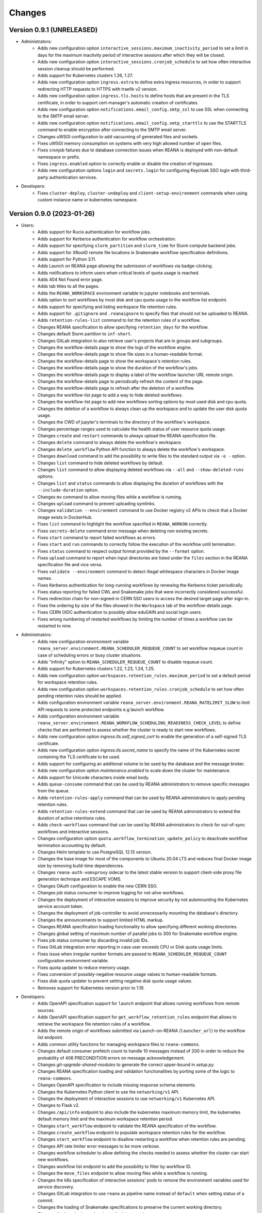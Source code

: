 Changes
=======

Version 0.9.1 (UNRELEASED)
--------------------------

- Administrators:
    - Adds new configuration option ``interactive_sessions.maximum_inactivity_period`` to set a limit in days for the maximum inactivity period of interactive sessions after which they will be closed.
    - Adds new configuration option ``interactive_sessions.cronjob_schedule`` to set how often interactive session cleanup should be performed.
    - Adds support for Kubernetes clusters 1.26, 1.27.
    - Adds new configuration option ``ingress.extra`` to define extra Ingress resources, in order to support redirecting HTTP requests to HTTPS with traefik v2 version.
    - Adds new configuration option ``ingress.tls.hosts`` to define hosts that are present in the TLS certificate, in order to support cert-manager's automatic creation of certificates.
    - Adds new configuration option ``notifications.email_config.smtp_ssl`` to use SSL when connecting to the SMTP email server.
    - Adds new configuration option ``notifications.email_config.smtp_starttls`` to use the STARTTLS command to enable encryption after connecting to the SMTP email server.
    - Changes uWSGI configuration to add vacuuming of generated files and sockets.
    - Fixes uWSGI memory consumption on systems with very high allowed number of open files.
    - Fixes cronjob failures due to database connection issues when REANA is deployed with non-default namespace or prefix.
    - Fixes ``ingress.enabled`` option to correctly enable or disable the creation of Ingresses.
    - Adds new configuration options ``login`` and ``secrets.login`` for configuring Keycloak SSO login with third-party authentication services.
- Developers:
    - Fixes ``cluster-deploy``, ``cluster-undeploy`` and ``client-setup-environment`` commands when using custom instance name or kubernetes namespace.

Version 0.9.0 (2023-01-26)
--------------------------

- Users:
    - Adds support for Rucio authentication for workflow jobs.
    - Adds support for Kerberos authentication for workflow orchestration.
    - Adds support for specifying ``slurm_partition`` and ``slurm_time`` for Slurm compute backend jobs.
    - Adds support for XRootD remote file locations in Snakemake workflow specification definitions.
    - Adds support for Python 3.11.
    - Adds Launch on REANA page allowing the submission of workflows via badge-clicking.
    - Adds notifications to inform users when critical levels of quota usage is reached.
    - Adds 404 Not Found error page.
    - Adds tab titles to all the pages.
    - Adds the ``REANA_WORKSPACE`` environment variable to jupyter notebooks and terminals.
    - Adds option to sort workflows by most disk and cpu quota usage to the workflow list endpoint.
    - Adds support for specifying and listing workspace file retention rules.
    - Adds support for ``.gitignore`` and ``.reanaignore`` to specify files that should not be uploaded to REANA.
    - Adds ``retention-rules-list`` command to list the retention rules of a workflow.
    - Changes REANA specification to allow specifying ``retention_days`` for the workflow.
    - Changes default Slurm partition to ``inf-short``.
    - Changes GitLab integration to also retrieve user's projects that are in groups and subgroups.
    - Changes the workflow-details page to show the logs of the workflow engine.
    - Changes the workflow-details page to show file sizes in a human-readable format.
    - Changes the workflow-details page to show the workspace's retention rules.
    - Changes the workflow-details page to show the duration of the workflow's jobs.
    - Changes the workflow-details page to display a label of the workflow launcher URL remote origin.
    - Changes the workflow-details page to periodically refresh the content of the page.
    - Changes the workflow-details page to refresh after the deletion of a workflow.
    - Changes the workflow-list page to add a way to hide deleted workflows.
    - Changes the workflow-list page to add new workflows sorting options by most used disk and cpu quota.
    - Changes the deletion of a workflow to always clean up the workspace and to update the user disk quota usage.
    - Changes the CWD of jupyter's terminals to the directory of the workflow's workspace.
    - Changes percentage ranges used to calculate the health status of user resource quota usage.
    - Changes ``create`` and ``restart`` commands to always upload the REANA specification file.
    - Changes ``delete`` command to always delete the workflow's workspace.
    - Changes ``delete_workflow`` Python API function to always delete the workflow's workspace.
    - Changes ``download`` command to add the possibility to write files to the standard output via ``-o -`` option.
    - Changes ``list`` command to hide deleted workflows by default.
    - Changes ``list`` command to allow displaying deleted workflows via ``--all`` and ``--show-deleted-runs`` options.
    - Changes ``list`` and ``status`` commands to allow displaying the duration of workflows with the ``--include-duration`` option.
    - Changes ``mv`` command to allow moving files while a workflow is running.
    - Changes ``upload`` command to prevent uploading symlinks.
    - Changes ``validation --environment`` command to use Docker registry v2 APIs to check that a Docker image exists in DockerHub.
    - Fixes ``list`` command to highlight the workflow specified in ``REANA_WORKON`` correctly.
    - Fixes ``secrets-delete`` command error message when deleting non existing secrets.
    - Fixes ``start`` command to report failed workflows as errors.
    - Fixes ``start`` and ``run`` commands to correctly follow the execution of the workflow until termination.
    - Fixes ``status`` command to respect output format provided by the ``--format`` option.
    - Fixes ``upload`` command to report when input directories are listed under the ``files`` section in the REANA specification file and vice versa.
    - Fixes ``validate --environment`` command to detect illegal whitespace characters in Docker image names.
    - Fixes Kerberos authentication for long-running workflows by renewing the Kerberos ticket periodically.
    - Fixes status reporting for failed CWL and Snakemake jobs that were incorrectly considered successful.
    - Fixes redirection chain for non-signed-in CERN SSO users to access the desired target page after sign-in.
    - Fixes the ordering by size of the files showed in the ``Workspace`` tab of the workflow-details page.
    - Fixes CERN OIDC authentication to possibly allow eduGAIN and social login users.
    - Fixes wrong numbering of restarted workflows by limiting the number of times a workflow can be restarted to nine.
- Administrators:
    - Adds new configuration environment variable ``reana_server.environment.REANA_SCHEDULER_REQUEUE_COUNT`` to set workflow requeue count in case of scheduling errors or busy cluster situations.
    - Adds "infinity" option to ``REANA_SCHEDULER_REQUEUE_COUNT`` to disable requeue count.
    - Adds support for Kubernetes clusters 1.22, 1.23, 1.24, 1.25.
    - Adds new configuration option ``workspaces.retention_rules.maximum_period`` to set a default period for workspace retention rules.
    - Adds new configuration option ``workspaces.retention_rules.cronjob_schedule`` to set how often pending retention rules should be applied.
    - Adds configuration environment variable ``reana_server.environment.REANA_RATELIMIT_SLOW`` to limit API requests to some protected endpoints e.g launch workflow.
    - Adds configuration environment variable ``reana_server.environment.REANA_WORKFLOW_SCHEDULING_READINESS_CHECK_LEVEL`` to define checks that are performed to assess whether the cluster is ready to start new workflows.
    - Adds new configuration option `ingress.tls.self_signed_cert` to enable the generation of a self-signed TLS certificate.
    - Adds new configuration option `ingress.tls.secret_name` to specify the name of the Kubernetes secret containing the TLS certificate to be used.
    - Adds support for configuring an additional volume to be used by the database and the message broker.
    - Adds new configuration option `maintenance.enabled` to scale down the cluster for maintenance.
    - Adds support for Unicode characters inside email body.
    - Adds ``queue-consume`` command that can be used by REANA administrators to remove specific messages from the queue.
    - Adds ``retention-rules-apply`` command that can be used by REANA administrators to apply pending retention rules.
    - Adds ``retention-rules-extend`` command that can be used by REANA administrators to extend the duration of active retentions rules.
    - Adds ``check-workflows`` command that can be used by REANA administrators to check for out-of-sync workflows and interactive sessions.
    - Changes configuration option ``quota.workflow_termination_update_policy`` to deactivate workflow termination accounting by default.
    - Changes Helm template to use PostgreSQL 12.13 version.
    - Changes the base image for most of the components to Ubuntu 20.04 LTS and reduces final Docker image size by removing build-time dependencies.
    - Changes ``reana-auth-vomsproxy`` sidecar to the latest stable version to support client-side proxy file generation technique and ESCAPE VOMS.
    - Changes OAuth configuration to enable the new CERN SSO.
    - Changes job status consumer to improve logging for not-alive workflows.
    - Changes the deployment of interactive sessions to improve security by not automounting the Kubernetes service account token.
    - Changes the deployment of job-controller to avoid unnecessarily mounting the database's directory.
    - Changes the announcements to support limited HTML markup.
    - Changes REANA specification loading functionality to allow specifying different working directories.
    - Changes global setting of maximum number of parallel jobs to 300 for Snakemake workflow engine.
    - Fixes job status consumer by discarding invalid job IDs.
    - Fixes GitLab integration error reporting in case user exceeds CPU or Disk quota usage limits.
    - Fixes issue when irregular number formats are passed to ``REANA_SCHEDULER_REQUEUE_COUNT`` configuration environment variable.
    - Fixes quota updater to reduce memory usage.
    - Fixes conversion of possibly-negative resource usage values to human-readable formats.
    - Fixes disk quota updater to prevent setting negative disk quota usage values.
    - Removes support for Kubernetes version prior to 1.19.
- Developers:
    - Adds OpenAPI specification support for ``launch`` endpoint that allows running workflows from remote sources.
    - Adds OpenAPI specification support for ``get_workflow_retention_rules`` endpoint that allows to retrieve the workspace file retention rules of a workflow.
    - Adds the remote origin of workflows submitted via Launch-on-REANA (``launcher_url``) to the workflow list endpoint.
    - Adds common utility functions for managing workspace files to ``reana-commons``.
    - Changes default consumer prefetch count to handle 10 messages instead of 200 in order to reduce the probability of 406 PRECONDITION errors on message acknowledgement.
    - Changes `git-upgrade-shared-modules` to generate the correct upper-bound in `setup.py`.
    - Changes REANA specification loading and validation functionalities by porting some of the logic to ``reana-commons``.
    - Changes OpenAPI specification to include missing response schema elements.
    - Changes the Kubernetes Python client to use the ``networking/v1`` API.
    - Changes the deployment of interactive sessions to use ``networking/v1`` Kubernetes API.
    - Changes to Flask v2.
    - Changes ``/api/info`` endpoint to also include the kubernetes maximum memory limit, the kubernetes default memory limit and the maximum workspace retention period.
    - Changes ``start_workflow`` endpoint to validate the REANA specification of the workflow.
    - Changes ``create_workflow`` endpoint to populate workspace retention rules for the workflow.
    - Changes ``start_workflow`` endpoint to disallow restarting a workflow when retention rules are pending.
    - Changes API rate limiter error messages to be more verbose.
    - Changes workflow scheduler to allow defining the checks needed to assess whether the cluster can start new workflows.
    - Changes workflow list endpoint to add the possibility to filter by workflow ID.
    - Changes the ``move_files`` endpoint to allow moving files while a workflow is running.
    - Changes the k8s specification of interactive sessions' pods to remove the environment variables used for service discovery.
    - Changes GitLab integration to use ``reana`` as pipeline name instead of ``default`` when setting status of a commit.
    - Changes the loading of Snakemake specifications to preserve the current working directory.
    - Changes the Invenio dependencies to the latest versions.
    - Fixes the submission of jobs by stripping potential leading and trailing whitespaces in Docker image names.
    - Fixes ``fetchWorkflow`` action to fetch a specific workflow instead of the entire user workflow list. (reana-ui)
    - Fixes the download of files by changing the default MIME type to ``application/octet-stream``.
    - Fixes the workflow list endpoint to correctly parse the boolean parameters ``include_progress``, ``include_workspace_size`` and ``include_retention_rules``.

Version 0.8.1 (2022-02-15)
--------------------------

- Users:
    - Adds support for specifying ``kubernetes_job_timeout`` for Kubernetes compute backend jobs.
    - Adds Kubernetes job memory limits validation before accepting workflows for execution.
    - Adds support for HTML preview of workspace files in the web user interface.
    - Adds an option to search for concrete file names in the workflow's workspace web user interface page.
    - Changes the Cluster Health web interface page to display the cluster status information based on resource availability rather than only usage.
    - Changes ``info`` command to include the list of supported compute backends.
    - Fixes workflow stuck in pending status due to early Yadage failures.
    - Fixes formatting of error messages and sets appropriate exit status codes.
- Administrators:
    - Adds new configuration option to set default job timeout value for the Kubernetes compute backend jobs (``kubernetes_jobs_timeout_limit``).
    - Adds new configuration option to set maximum job timeout that users can assign to their jobs for the Kubernetes compute backend (``kubernetes_jobs_max_user_timeout_limit``).
    - Adds new configuration option ``compute_backends`` to specify the supported list of compute backends for validation purposes.
    - Adds new configuration option ``reana_server.uwsgi.log_all`` to toggle the logging of all the HTTP requests.
    - Adds new configuration options ``reana_server.uwsgi.log_4xx`` and ``reana_server.uwsgi.log_5xx`` to only log HTTP error requests, i.e. HTTP requests with status code 4XX and 5XX. To make this configuration effective ``reana_server.uwsgi.log_all`` must be ``false``.
    - Adds new configuration options ``node_label_infrastructuremq`` and ``node_label_infrastructuredb`` to have the possibility to run the Message Broker and the Database pods in specific nodes.
    - Changes uWSGI configuration to log all HTTP requests in REANA-Server by default.
    - Changes ``quota.disk_update`` to ``quota.periodic_update_policy`` to also update the CPU quota. Keeps ``quota.disk_update`` for backward compatibility.
    - Changes the name of configuration option ``quota.termination_update_policy`` to ``quota.workflow_termination_update_policy``. Keeps ``quota.termination_update_policy`` for backward compatibility.
- Developers:
    - Adds workflow name validation to the ``create_workflow`` endpoint, restricting special characters like dots.
    - Changes ``/api/info`` endpoint to return a list of supported compute backends.
    - Changes ``/api/status`` endpoint to calculate the cluster health status based on the availability instead of the usage.
    - Changes the way of determining Snakemake job statuses, polling the Job Controller API instead of checking local files.

Version 0.8.0 (2021-11-30)
--------------------------

- Users:
    - Adds support for running and validating Snakemake workflows.
    - Adds support for ``outputs.directories`` in ``reana.yaml`` allowing to easily download output directories.
    - Adds new command ``quota-show`` to retrieve information about total CPU and Disk usage and quota limits.
    - Adds new command ``info`` that retrieves general information about the cluster, such as available workspace path settings.
    - Changes ``validate`` command to add the possibility to check the workflow against server capabilities such as desired workspace path via ``--server-capabilities`` option.
    - Changes ``list`` command to add the possibility to filter by workflow status and search by workflow name via ``--filter`` option.
    - Changes ``list`` command to add the possibility to filter and display all the runs of a given workflow via ``-w`` option.
    - Changes ``list`` command to stop including workflow progress and workspace size by default. Please use new options ``--include-progress`` and ``--include-workspace-size`` to show this information.
    - Changes ``list --sessions`` command to display the status of interactive sessions.
    - Changes ``logs`` command to display also the start and finish times of individual jobs.
    - Changes ``ls`` command to add the possibility to filter by file name, size and last-modified values via ``--filter`` option.
    - Changes ``du`` command to add the possibility filter by file name and size via ``--filter`` option.
    - Changes ``delete`` command to prevent hard-deletion of workflows.
    - Changes Yadage workflow specification loading to be done in ``reana-commons``.
    - Changes CWL workflow engine to ``cwltool`` version ``3.1.20210628163208``.
    - Removes support for Python 2.7. Please use Python 3.6 or higher from now on.
- Administrators:
    - Adds new configuration options ``node_label_runtimebatch``, ``node_label_runtimejobs``, ``node_label_runtimesessions`` allowing to set cluster node labels for splitting runtime workload into dedicated workflow batch nodes, workflow job nodes and interactive session nodes.
    - Adds new configuration option ``workspaces.paths`` allowing to set a dictionary of available workspace paths to pairs of ``cluster_node_path:cluster_pod_mountpath`` for mounting directories from cluster nodes.
    - Adds new configuration option ``quota.enabled`` to enable or disable CPU and Disk quota accounting for users.
    - Adds new configuration option ``quota.termination_update_policy`` to select the quota resources such as CPU and Disk for which the quota usage will be calculated immediately at the workflow termination time.
    - Adds new periodic cron job to update Disk quotas nightly. Useful if the ``quota.termination_update_policy`` does not include Disk quota resource.
    - Adds configuration environment variable ``reana_server.environment.REANA_WORKFLOW_SCHEDULING_POLICY`` allowing to set workflow scheduling policy (first-in first-out, user-balanced and workflow-complexity balanced).
    - Adds configuration environment variables ``reana_server.environment.REANA_RATELIMIT_GUEST_USER``, ``reana_server.environment.REANA_RATELIMIT_AUTHENTICATED_USER`` allowing to set REST API rate limit values.
    - Adds configuration environment variable ``reana_server.environment.REANA_SCHEDULER_REQUEUE_SLEEP`` to set a time to wait between processing queued workflows.
    - Adds configuration environment variable ``reana_workflow_controller.environment.REANA_JOB_STATUS_CONSUMER_PREFETCH_COUNT`` allowing to set a prefetch count for the job status consumer.
    - Adds support for Kubernetes 1.21 version clusters.
    - Adds default ``kubernetes_memory_limit`` value (4 GiB) that will be used for all user jobs unless they specify otherwise.
    - Changes Helm template to use PostgreSQL 12.8 version.
    - Changes Helm template for ``reana-db`` component to allow 300 maximum number of database connections by default.
    - Fixes email validation procedure during ``create-admin-user`` command to recognize more permissive email address formats.
- Developers:
    - Changes ``git-*`` commands to add the possibility of excluding certain components via the ``--exclude-components`` option.
    - Changes ``git-create-release-commit`` command to bump all version files in a component.
    - Changes ``git-log`` command to show diff patch or to pass any wanted argument.
    - Changes ``helm-upgrade-components`` command to also upgrade the image tags in ``prefetch-images.sh`` script.

Version 0.7.4 (2021-07-07)
--------------------------

- Users:
    - Adds support for file listing wildcard matching patterns to ``ls`` command.
    - Adds support for directory download and wildcard matching patterns to ``download`` command.
    - Adds support for specifying ``kubernetes_memory_limit`` for Kubernetes compute backend jobs for CWL, Serial and Yadage workflows.
    - Changes ``list`` command to include deleted workflows by default.
    - Changes ``validate`` command to warn about incorrectly used workflow parameters for each step.
    - Changes ``validate`` command to display more granular workflow validation output.
    - Fixes workflow step job command formatting bug for CWL workflows on HTCondor compute backend.
    - Fixes ``validate`` command output for verifying environment image UID values.
    - Fixes ``upload_to_server()`` Python API function to silently skip uploading in case of none-like inputs.
    - Fixes ``validate`` command for environment image validation to not test repetitively the same image found in different steps.
- Administrators:
    - Adds support for Kubernetes 1.21.
    - Adds configuration environment variable to set default job memory limits for the Kubernetes compute backend (``REANA_KUBERNETES_JOBS_MEMORY_LIMIT``).
    - Adds configuration environment variable to set maximum custom memory limits that users can assign to their jobs for the Kubernetes compute backend (``REANA_KUBERNETES_JOBS_MAX_USER_MEMORY_LIMIT``).
    - Changes HTCondor compute backend to 8.9.11 and `myschedd` package and configuration to latest versions.
    - Fixes Kubernetes job log capture to include information about failures caused by external factors such as out-of-memory situations (`OOMKilled`).
- Developers:
    - Adds new functions to serialise/deserialise job commands between REANA components.
    - Changes client dependencies to unpin six so that client may be installed in more contexts.
    - Changes cluster dependencies to remove click and pins several dependencies.
    - Changes ``reana_ready()`` function location to REANA-Server.

Version 0.7.3 (2021-03-24)
--------------------------

- Users:
    - Adds ``reana-client validate`` options to detect possible issues with workflow input parameters and environment images.
    - Fixes problem with failed jobs being reported as still running in case of network problems.
    - Fixes job command encoding issues when dispatching jobs to HTCondor and Slurm backends.
- Administrators:
    - Adds new configuration to toggle Kubernetes user jobs clean up.
      (``REANA_RUNTIME_KUBERNETES_KEEP_ALIVE_JOBS_WITH_STATUSES`` in ``components.reana_workflow_controller.environment``)
    - Improves platform resilience.
- Developers:
    - Adds new command-line options to ``reana-dev run-example`` command allowing full parallel asynchronous execution of demo examples.
    - Adds default configuration for developer deployment mode to keep failed workflow and job pods for easier debugging.
    - Changes job status consumer communications to improve overall platform resilience.

Version 0.7.2 (2021-02-04)
--------------------------

- Administrators:
    - Adds support for deployments on Kubernetes 1.20 clusters.
    - Adds deployment option to disable user email confirmation step after sign-up.
      (``REANA_USER_EMAIL_CONFIRMATION`` in ``components.reana_server.environment``)
    - Adds deployment option to disable user sign-up feature completely.
      (``components.reana_ui.hide_signup``)
    - Adds deployment option to display CERN Privacy Notice for CERN deployments.
      (``components.reana_ui.cern_ropo``)
- Developers:
    - Adds support for Python 3.9.
    - Fixes minor code warnings.
    - Changes CI system to include Python flake8 and Dockerfile hadolint checkers.

Version 0.7.1 (2020-11-10)
--------------------------

- Users:
    - Adds support for specifying ``htcondor_max_runtime`` and ``htcondor_accounting_group`` for HTCondor compute backend jobs.
    - Fixes restarting of Yadage and CWL workflows.
    - Fixes REANA <-> GitLab synchronisation for projects having additional external webhooks.
    - Changes ``ping`` command output to include REANA client and server version information.
- Developers:
    - Fixes conflicting ``kombu`` installation requirements by requiring Celery version 4.
    - Changes ``/api/you`` endpoint to include REANA server version information.
    - Changes continuous integration platform from Travis CI to GitHub Actions.

Version 0.7.0 (2020-10-21)
--------------------------

- Users:
    - Adds new ``restart`` command to restart previously run or failed workflows.
    - Adds option to ``logs`` command to filter job logs according to compute backend, docker image, job status and step name.
    - Adds option to specify operational options in the ``reana.yaml`` of the workflow.
    - Adds option to specify unpacked Docker images as workflow step requirement.
    - Adds option to specify Kubernetes UID for jobs.
    - Adds support for VOMS proxy as a new authentication method.
    - Adds support for pulling private Docker images.
    - Adds pagination on the workflow list and workflow detailed web interface pages.
    - Adds user profile page to the web interface.
    - Adds page refresh button to workflow detailed page.
    - Adds local user web forms for sign-in and sign-up functionalities for local deployments.
    - Fixes user experience by preventing dots as part of the workflow name to avoid confusion with restart runs.
    - Fixes workflow specification display to show runtime parameters.
    - Fixes file preview functionality experience to allow/disallow certain file formats.
    - Changes Yadage workflow engine to version 0.20.1.
    - Changes CERN HTCondor compute backend to use the new ``myschedd`` connection library.
    - Changes CERN Slurm compute backend to improve job status detection.
    - Changes documentation to move large parts to `docs.reana.io <http://docs.reana.io>`_.
    - Changes ``du`` command output format.
    - Changes ``logs`` command to enhance formatting using marks and colours.
    - Changes ``ping`` command to perform user access token validation.
    - Changes ``diff`` command to improve output formatting.
    - Changes defaults to accept both ``reana.yaml`` and ``reana.yml`` filenames.
    - Changes from Bravado to requests to improve download performance.
    - Changes file loading to optimise CLI performance.
- Administrators:
    - Adds Helm chart and switches to Helm-based deployment technique instead of using now-deprecated ``reana-cluster``.
    - Adds email notification service to inform administrators about system health.
    - Adds announcement configuration option to display any desired text on the web UI.
    - Adds pinning of all Python dependencies allowing to easily rebuild component images at later times.
    - Adds support for local user management and web forms for sign-in and sign-up functionalities.
    - Adds support for database upgrades using Alembic.
    - Changes installation procedures to move database initialisation and admin creation after Helm installation.
    - Changes service exposure to stop exposing unused Invenio-Accounts views.
    - Changes runtime job instantiation into the configured runtime namespace.
    - Changes CVMFS to be read-only mount.
- Developers:
    - Adds several new ``reana-dev`` commands to help with merging, releasing, unit testing.
    - Changes base image to use Python 3.8 for all REANA cluster components.
    - Changes pre-requisites to node version 12 and latest npm dependencies.
    - Changes back-end code formatting to respect ``black`` coding style.
    - Changes front-end code formatting to respect updated ``prettier`` version coding style.
    - Changes test strategy to start PostgreSQL DB container to run tests locally.
    - Changes auto-generated component documentation to single-page layout.

Version 0.6.1 (2020-06-09)
--------------------------

- Administrators:
    - Fixes installation troubles for REANA 0.6.x release series by pinning several dependencies.
    - Upgrades REANA-Commons package to latest Kubernetes Python client version.
    - Amends documentation for `minikube start` to include VirtualBox hypervisor explicitly.

Version 0.6.0 (2019-12-27)
--------------------------

- Users:
    - Adds support for HTCondor compute backend for all workflow engines (CWL, Serial, Yadage).
    - Adds support for Slurm compute backend for all workflow engines (CWL, Serial, Yadage).
    - Allows to run hybrid analysis pipelines where different parts of the workflow can run on different compute backends (HTCondor, Kubernetes, Slurm).
    - Adds support for Kerberos authentication mechanism for user workflows.
    - Introduces user secrets management commands ``secrets-add``, ``secrets-list`` and ``secrets-delete``.
    - Fixes ``upload`` command behaviour for uploading very large files.
    - Upgrades CWL workflow engine to 1.0.20191022103248.
    - Upgrades Yadage workflow engine to 0.20.0 with Packtivity 0.14.21.
    - Adds support for Python 3.8.
    - See additional changes in `reana-client 0.6.0 release notes <https://reana-client.readthedocs.io/en/latest/changes.html#version-0-6-0-2019-12-27>`_.
- Administrators:
    - Upgrades to Kubernetes 1.16 and moves Traefik installation to Helm 3.0.0.
    - Creates a new Kubernetes service account for REANA with appropriate permissions.
    - Makes database connection details configurable so that REANA can connect to databases external to the cluster.
    - Autogenerates deployment secrets if not provided by administrator at cluster creation time.
    - Adds an interactive mode on cluster initialisation to allow providing deployment secrets.
    - Adds CERN specific Kerberos configuration files and CERN EOS storage support.
    - See additional changes in `reana-cluster 0.6.0 release notes <https://reana-cluster.readthedocs.io/en/latest/changes.html#version-0-6-0-2019-12-27>`_.
- Developers:
    - Modifies the batch workflow runtime pod creation including an instance of job controller running alongside workflow engine using the sidecar pattern.
    - Adds generic job manager class and provides example classes for CERN HTCondor and CERN Slurm clusters.
    - Provides user secrets to the job container runtime tasks.
    - Adds sidecar container to the Kubernetes job pod if Kerberos authentication is required.
    - Refactors job monitoring using the singleton pattern.
    - Enriches ``make`` behaviour for developer-oriented installations with live code reload changes and debugging.
    - Enriches ``git-status`` component status reporting for developers.
    - See additional changes in `individual REANA 0.6.0 platform components <https://reana.readthedocs.io/en/latest/administratorguide.html#components>`_.

Version 0.5.0 (2019-04-24)
--------------------------

- Users:
    - Allows to explore workflow results by running interactive Jupyter notebook sessions on the workspace files.
    - Allows to declare computing resources needed for workflow runs, such as access to CVMFS repositories.
    - Improves ``reana-client`` command-line client with new options to stop workflows, diff workflows, move and remove files.
    - Upgrades CWL engine to 1.0.20181118133959.
    - See additional changes in `reana-client 0.5.0 release notes <https://reana-client.readthedocs.io/en/latest/changes.html#version-0-5-0-2019-04-24>`_.
- Administrators:
    - Upgrades to Kubernetes 1.14, Helm 2.13 and Minikube 1.0.
    - Separates cluster infrastructure pods from runtime workflow engine pods that will be created by workflow controller.
    - Introduces configurable CVMFS and CephFS shared volume mounts.
    - Adds support for optional HTTPS protocol termination.
    - Introduces incoming workflow queue for additional safety in case of user storms.
    - Makes infrastructure pods container image slimmer to reduce the memory footprint.
    - See additional changes in `reana-cluster 0.5.0 release notes <https://reana-cluster.readthedocs.io/en/latest/changes.html#version-0-5-0-2019-04-24>`_.
- Developers:
    - Enhances development process by using git-submodule-like behaviour for shared components.
    - Introduces simple Makefile for (fast) local testing and (slow) nightly building purposes.
    - Centralises logging level and common Celery tasks.
    - Adds helpers for test suite fixtures and improves code coverage.
    - See additional changes in `individual REANA 0.5.0 platform components <https://reana.readthedocs.io/en/latest/administratorguide.html#components>`_.

Version 0.4.0 (2018-11-07)
--------------------------

- Uses common OpenAPI client in communications between workflow engines and job
  controller.
- Improves AMQP re-connection handling.
- Enhances test suite and increases code coverage.
- Changes license to MIT.

Version 0.3.0 (2018-09-27)
--------------------------

- Introduces new Serial workflow engine for simple sequential workflow needs.
- Enhances progress reporting for CWL, Serial and Yadage workflow engines.
- Simplifies ``reana-client`` command set and usage scenarios.
- Introduces multi-user capabilities with mandatory access tokens.
- Adds support for multi-node clusters using shared CephFS volumes.
- Adds support for Kubernetes 1.11, Minikube 0.28.2.
- Upgrades CWL workflow engine to use latest ``cwltool`` version.
- Fixes several bugs such as binary file download with Python 3.

Version 0.2.0 (2018-04-23)
--------------------------

- Adds support for Common Workflow Language workflows.
- Adds support for persistent user-selected workflow names.
- Enables file and directory input uploading using absolute paths.
- Enriches ``reana-client`` and ``reana-cluster`` command set.
- Reduces verbosity level for commands and improves error messages.

Version 0.1.0 (2018-01-30)
--------------------------

- Initial public release.

.. admonition:: Please beware

   Please note that REANA is in an early alpha stage of its development. The
   developer preview releases are meant for early adopters and testers. Please
   don't rely on released versions for any production purposes yet.
